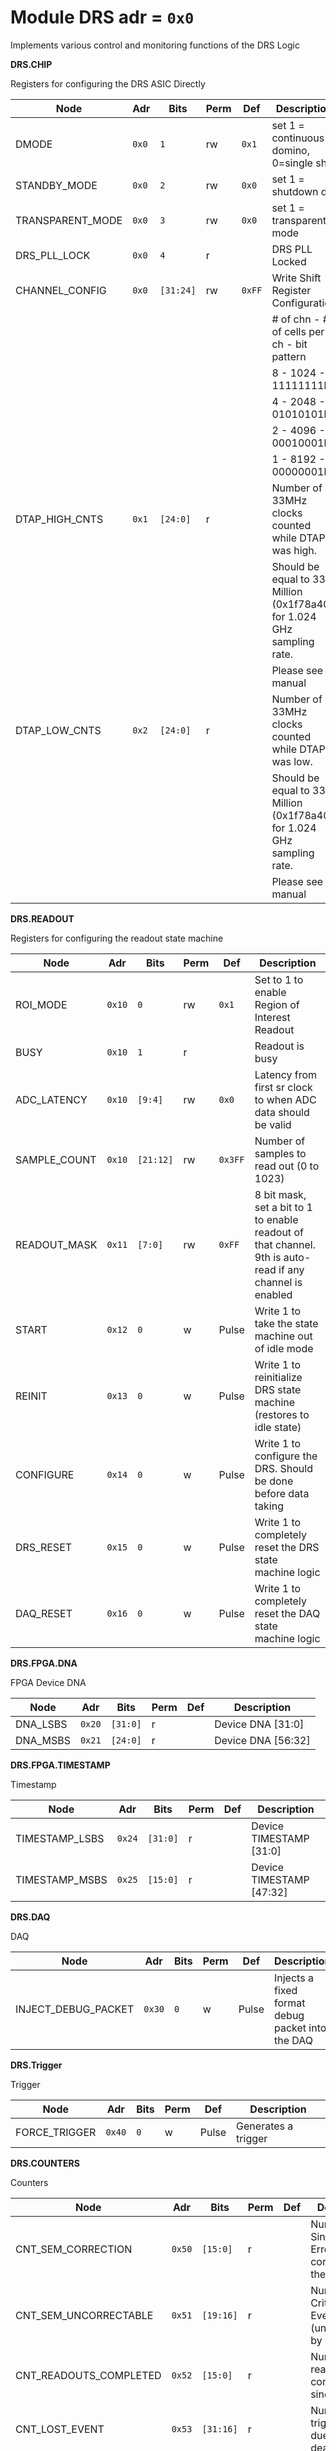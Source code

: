 #+OPTIONS: toc:5
#+OPTIONS: ^:nil

# START: ADDRESS_TABLE_VERSION :: DO NOT EDIT
# END: ADDRESS_TABLE_VERSION :: DO NOT EDIT

# START: ADDRESS_TABLE :: DO NOT EDIT

* Module DRS 	 adr = ~0x0~

Implements various control and monitoring functions of the DRS Logic

*DRS.CHIP*

Registers for configuring the DRS ASIC Directly

|------------------+-------+-----------+------+--------+------------------------------------------------------------------------|
| Node             | Adr   | Bits      | Perm | Def    | Description                                                            |
|------------------+-------+-----------+------+--------+------------------------------------------------------------------------|
| DMODE            | ~0x0~ | ~1~       | rw   | ~0x1~  | set 1 = continuous domino, 0=single shot                               |
|------------------+-------+-----------+------+--------+------------------------------------------------------------------------|
| STANDBY_MODE     | ~0x0~ | ~2~       | rw   | ~0x0~  | set 1 = shutdown drs                                                   |
|------------------+-------+-----------+------+--------+------------------------------------------------------------------------|
| TRANSPARENT_MODE | ~0x0~ | ~3~       | rw   | ~0x0~  | set 1 = transparent mode                                               |
|------------------+-------+-----------+------+--------+------------------------------------------------------------------------|
| DRS_PLL_LOCK     | ~0x0~ | ~4~       | r    |        | DRS PLL Locked                                                         |
|------------------+-------+-----------+------+--------+------------------------------------------------------------------------|
| CHANNEL_CONFIG   | ~0x0~ | ~[31:24]~ | rw   | ~0xFF~ | Write Shift Register Configuration                                     |
|                  |       |           |      |        | # of chn - # of cells per ch - bit pattern                             |
|                  |       |           |      |        | 8        - 1024              - 11111111b                               |
|                  |       |           |      |        | 4        - 2048              - 01010101b                               |
|                  |       |           |      |        | 2        - 4096              - 00010001b                               |
|                  |       |           |      |        | 1        - 8192              - 00000001b                               |
|------------------+-------+-----------+------+--------+------------------------------------------------------------------------|
| DTAP_HIGH_CNTS   | ~0x1~ | ~[24:0]~  | r    |        | Number of 33MHz clocks counted while DTAP was high.                    |
|                  |       |           |      |        | Should be equal to 33 Million (0x1f78a40) for 1.024 GHz sampling rate. |
|                  |       |           |      |        | Please see manual                                                      |
|------------------+-------+-----------+------+--------+------------------------------------------------------------------------|
| DTAP_LOW_CNTS    | ~0x2~ | ~[24:0]~  | r    |        | Number of 33MHz clocks counted while DTAP was low.                     |
|                  |       |           |      |        | Should be equal to 33 Million (0x1f78a40) for 1.024 GHz sampling rate. |
|                  |       |           |      |        | Please see manual                                                      |
|------------------+-------+-----------+------+--------+------------------------------------------------------------------------|

*DRS.READOUT*

Registers for configuring the readout state machine

|--------------+--------+-----------+------+---------+----------------------------------------------------------------------------------------------------------|
| Node         | Adr    | Bits      | Perm | Def     | Description                                                                                              |
|--------------+--------+-----------+------+---------+----------------------------------------------------------------------------------------------------------|
| ROI_MODE     | ~0x10~ | ~0~       | rw   | ~0x1~   | Set to 1 to enable Region of Interest Readout                                                            |
|--------------+--------+-----------+------+---------+----------------------------------------------------------------------------------------------------------|
| BUSY         | ~0x10~ | ~1~       | r    |         | Readout is busy                                                                                          |
|--------------+--------+-----------+------+---------+----------------------------------------------------------------------------------------------------------|
| ADC_LATENCY  | ~0x10~ | ~[9:4]~   | rw   | ~0x0~   | Latency from first sr clock to when ADC data should be valid                                             |
|--------------+--------+-----------+------+---------+----------------------------------------------------------------------------------------------------------|
| SAMPLE_COUNT | ~0x10~ | ~[21:12]~ | rw   | ~0x3FF~ | Number of samples to read out (0 to 1023)                                                                |
|--------------+--------+-----------+------+---------+----------------------------------------------------------------------------------------------------------|
| READOUT_MASK | ~0x11~ | ~[7:0]~   | rw   | ~0xFF~  | 8 bit mask, set a bit to 1 to enable readout of that channel. 9th is auto-read if any channel is enabled |
|--------------+--------+-----------+------+---------+----------------------------------------------------------------------------------------------------------|
| START        | ~0x12~ | ~0~       | w    | Pulse   | Write 1 to take the state machine out of idle mode                                                       |
|--------------+--------+-----------+------+---------+----------------------------------------------------------------------------------------------------------|
| REINIT       | ~0x13~ | ~0~       | w    | Pulse   | Write 1 to reinitialize DRS state machine (restores to idle state)                                       |
|--------------+--------+-----------+------+---------+----------------------------------------------------------------------------------------------------------|
| CONFIGURE    | ~0x14~ | ~0~       | w    | Pulse   | Write 1 to configure the DRS. Should be done before data taking                                          |
|--------------+--------+-----------+------+---------+----------------------------------------------------------------------------------------------------------|
| DRS_RESET    | ~0x15~ | ~0~       | w    | Pulse   | Write 1 to completely reset the DRS state machine logic                                                  |
|--------------+--------+-----------+------+---------+----------------------------------------------------------------------------------------------------------|
| DAQ_RESET    | ~0x16~ | ~0~       | w    | Pulse   | Write 1 to completely reset the DAQ state machine logic                                                  |
|--------------+--------+-----------+------+---------+----------------------------------------------------------------------------------------------------------|

*DRS.FPGA.DNA*

FPGA Device DNA

|----------+--------+----------+------+-----+--------------------|
| Node     | Adr    | Bits     | Perm | Def | Description        |
|----------+--------+----------+------+-----+--------------------|
| DNA_LSBS | ~0x20~ | ~[31:0]~ | r    |     | Device DNA [31:0]  |
|----------+--------+----------+------+-----+--------------------|
| DNA_MSBS | ~0x21~ | ~[24:0]~ | r    |     | Device DNA [56:32] |
|----------+--------+----------+------+-----+--------------------|

*DRS.FPGA.TIMESTAMP*

Timestamp

|----------------+--------+----------+------+-----+--------------------------|
| Node           | Adr    | Bits     | Perm | Def | Description              |
|----------------+--------+----------+------+-----+--------------------------|
| TIMESTAMP_LSBS | ~0x24~ | ~[31:0]~ | r    |     | Device TIMESTAMP [31:0]  |
|----------------+--------+----------+------+-----+--------------------------|
| TIMESTAMP_MSBS | ~0x25~ | ~[15:0]~ | r    |     | Device TIMESTAMP [47:32] |
|----------------+--------+----------+------+-----+--------------------------|

*DRS.DAQ*

DAQ

|---------------------+--------+------+------+-------+--------------------------------------------------|
| Node                | Adr    | Bits | Perm | Def   | Description                                      |
|---------------------+--------+------+------+-------+--------------------------------------------------|
| INJECT_DEBUG_PACKET | ~0x30~ | ~0~  | w    | Pulse | Injects a fixed format debug packet into the DAQ |
|---------------------+--------+------+------+-------+--------------------------------------------------|

*DRS.Trigger*

Trigger

|---------------+--------+------+------+-------+---------------------|
| Node          | Adr    | Bits | Perm | Def   | Description         |
|---------------+--------+------+------+-------+---------------------|
| FORCE_TRIGGER | ~0x40~ | ~0~  | w    | Pulse | Generates a trigger |
|---------------+--------+------+------+-------+---------------------|

*DRS.COUNTERS*

Counters

|------------------------+--------+-----------+------+-----+--------------------------------------------------------------------|
| Node                   | Adr    | Bits      | Perm | Def | Description                                                        |
|------------------------+--------+-----------+------+-----+--------------------------------------------------------------------|
| CNT_SEM_CORRECTION     | ~0x50~ | ~[15:0]~  | r    |     | Number of Single Event Errors corrected by the scrubber            |
|------------------------+--------+-----------+------+-----+--------------------------------------------------------------------|
| CNT_SEM_UNCORRECTABLE  | ~0x51~ | ~[19:16]~ | r    |     | Number of Critical Single Event Errors (uncorrectable by scrubber) |
|------------------------+--------+-----------+------+-----+--------------------------------------------------------------------|
| CNT_READOUTS_COMPLETED | ~0x52~ | ~[15:0]~  | r    |     | Number of readouts completed since reset                           |
|------------------------+--------+-----------+------+-----+--------------------------------------------------------------------|
| CNT_LOST_EVENT         | ~0x53~ | ~[31:16]~ | r    |     | Number of trigger lost due to deadtime                             |
|------------------------+--------+-----------+------+-----+--------------------------------------------------------------------|
| CNT_EVENT              | ~0x54~ | ~[31:0]~  | r    |     | Number of triggers received                                        |
|------------------------+--------+-----------+------+-----+--------------------------------------------------------------------|

*DRS.HOG*

HOG Parameters

|-------------+--------+----------+------+-----+--------------------|
| Node        | Adr    | Bits     | Perm | Def | Description        |
|-------------+--------+----------+------+-----+--------------------|
| GLOBAL_DATE | ~0x60~ | ~[31:0]~ | r    |     | HOG Global Date    |
|-------------+--------+----------+------+-----+--------------------|
| GLOBAL_TIME | ~0x61~ | ~[31:0]~ | r    |     | HOG Global Time    |
|-------------+--------+----------+------+-----+--------------------|
| GLOBAL_VER  | ~0x62~ | ~[31:0]~ | r    |     | HOG Global Version |
|-------------+--------+----------+------+-----+--------------------|
| GLOBAL_SHA  | ~0x63~ | ~[31:0]~ | r    |     | HOG Global SHA     |
|-------------+--------+----------+------+-----+--------------------|
| TOP_SHA     | ~0x64~ | ~[31:0]~ | r    |     | HOG Top SHA        |
|-------------+--------+----------+------+-----+--------------------|
| TOP_VER     | ~0x65~ | ~[31:0]~ | r    |     | HOG Top Version    |
|-------------+--------+----------+------+-----+--------------------|
| HOG_SHA     | ~0x66~ | ~[31:0]~ | r    |     | HOG SHA            |
|-------------+--------+----------+------+-----+--------------------|
| HOG_VER     | ~0x67~ | ~[31:0]~ | r    |     | HOG Version        |
|-------------+--------+----------+------+-----+--------------------|

*DRS.SPY*

Spy Buffer

|-------+--------+----------+------+-------+------------------|
| Node  | Adr    | Bits     | Perm | Def   | Description      |
|-------+--------+----------+------+-------+------------------|
| RESET | ~0x70~ | ~0~      | w    | Pulse | Spy Buffer Reset |
|-------+--------+----------+------+-------+------------------|
| DATA  | ~0x71~ | ~[31:0]~ | r    |       | Spy Read Data    |
|-------+--------+----------+------+-------+------------------|
| FULL  | ~0x72~ | ~0~      | r    |       | Spy Buffer Full  |
|-------+--------+----------+------+-------+------------------|
| EMPTY | ~0x72~ | ~1~      | r    |       | Spy Buffer Empty |
|-------+--------+----------+------+-------+------------------|

# END: ADDRESS_TABLE :: DO NOT EDIT

